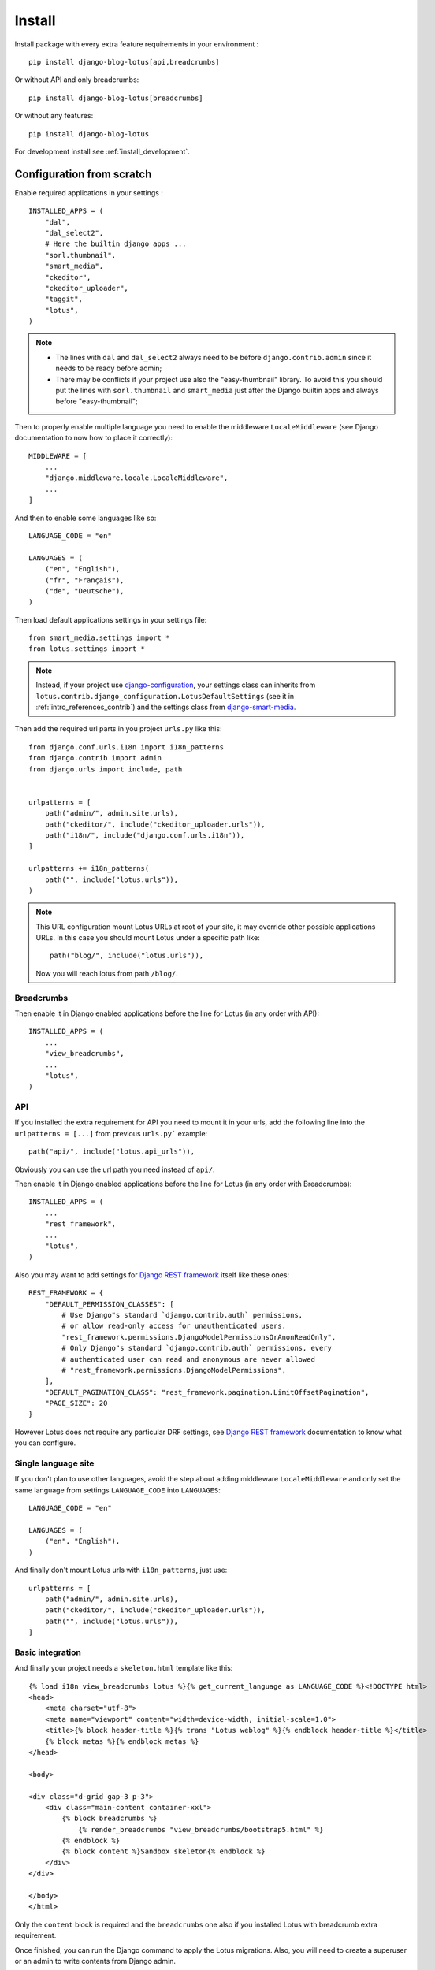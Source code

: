 .. _django-smart-media: https://github.com/sveetch/django-smart-media
.. _Django REST framework: https://www.django-rest-framework.org/

.. _intro_install:

=======
Install
=======

Install package with every extra feature requirements in your environment : ::

    pip install django-blog-lotus[api,breadcrumbs]

Or without API and only breadcrumbs: ::

    pip install django-blog-lotus[breadcrumbs]

Or without any features: ::

    pip install django-blog-lotus

For development install see :ref:`install_development`.


Configuration from scratch
**************************

Enable required applications in your settings : ::

    INSTALLED_APPS = (
        "dal",
        "dal_select2",
        # Here the builtin django apps ...
        "sorl.thumbnail",
        "smart_media",
        "ckeditor",
        "ckeditor_uploader",
        "taggit",
        "lotus",
    )

.. Note::

    * The lines with ``dal`` and ``dal_select2`` always need to be before
      ``django.contrib.admin`` since it needs to be ready before admin;
    * There may be conflicts if your project use also the "easy-thumbnail"
      library. To avoid this you should put the lines with ``sorl.thumbnail`` and
      ``smart_media`` just after the Django builtin apps and always before
      "easy-thumbnail";

Then to properly enable multiple language you need to enable the middleware
``LocaleMiddleware`` (see Django documentation to now how to place it correctly): ::

    MIDDLEWARE = [
        ...
        "django.middleware.locale.LocaleMiddleware",
        ...
    ]

And then to enable some languages like so: ::

    LANGUAGE_CODE = "en"

    LANGUAGES = (
        ("en", "English"),
        ("fr", "Français"),
        ("de", "Deutsche"),
    )

Then load default applications settings in your settings file: ::

    from smart_media.settings import *
    from lotus.settings import *

.. Note::

    Instead, if your project use
    `django-configuration <https://django-configurations.readthedocs.io/en/stable/>`_,
    your settings class can inherits from
    ``lotus.contrib.django_configuration.LotusDefaultSettings`` (see it in
    :ref:`intro_references_contrib`) and the settings class from `django-smart-media`_.

Then add the required url parts in you project ``urls.py`` like this: ::

    from django.conf.urls.i18n import i18n_patterns
    from django.contrib import admin
    from django.urls import include, path


    urlpatterns = [
        path("admin/", admin.site.urls),
        path("ckeditor/", include("ckeditor_uploader.urls")),
        path("i18n/", include("django.conf.urls.i18n")),
    ]

    urlpatterns += i18n_patterns(
        path("", include("lotus.urls")),
    )

.. Note::
    This URL configuration mount Lotus URLs at root of your site, it may override other
    possible applications URLs. In this case you should mount Lotus under a specific
    path like: ::

        path("blog/", include("lotus.urls")),

    Now you will reach lotus from path ``/blog/``.


.. _install_breadcrumbs:

Breadcrumbs
-----------

Then enable it in Django enabled applications before the line for Lotus (in any order
with API): ::

    INSTALLED_APPS = (
        ...
        "view_breadcrumbs",
        ...
        "lotus",
    )


.. _install_api:

API
---

If you installed the extra requirement for API you need to mount it in your urls, add
the following line into the ``urlpatterns = [...]`` from previous ``urls.py```
example: ::

    path("api/", include("lotus.api_urls")),

Obviously you can use the url path you need instead of ``api/``.

Then enable it in Django enabled applications before the line for Lotus (in any order
with Breadcrumbs): ::

    INSTALLED_APPS = (
        ...
        "rest_framework",
        ...
        "lotus",
    )

Also you may want to add settings for `Django REST framework`_ itself like these
ones: ::

    REST_FRAMEWORK = {
        "DEFAULT_PERMISSION_CLASSES": [
            # Use Django"s standard `django.contrib.auth` permissions,
            # or allow read-only access for unauthenticated users.
            "rest_framework.permissions.DjangoModelPermissionsOrAnonReadOnly",
            # Only Django"s standard `django.contrib.auth` permissions, every
            # authenticated user can read and anonymous are never allowed
            # "rest_framework.permissions.DjangoModelPermissions",
        ],
        "DEFAULT_PAGINATION_CLASS": "rest_framework.pagination.LimitOffsetPagination",
        "PAGE_SIZE": 20
    }

However Lotus does not require any particular DRF settings, see
`Django REST framework`_ documentation to know what you can configure.


.. _install_single_language:

Single language site
--------------------

If you don't plan to use other languages, avoid the step about adding middleware
``LocaleMiddleware`` and only set the same language from settings ``LANGUAGE_CODE``
into ``LANGUAGES``: ::

    LANGUAGE_CODE = "en"

    LANGUAGES = (
        ("en", "English"),
    )


And finally don't mount Lotus urls with ``i18n_patterns``, just use: ::

    urlpatterns = [
        path("admin/", admin.site.urls),
        path("ckeditor/", include("ckeditor_uploader.urls")),
        path("", include("lotus.urls")),
    ]


.. _install_integration:

Basic integration
-----------------

And finally your project needs a ``skeleton.html`` template like this: ::

    {% load i18n view_breadcrumbs lotus %}{% get_current_language as LANGUAGE_CODE %}<!DOCTYPE html>
    <head>
        <meta charset="utf-8">
        <meta name="viewport" content="width=device-width, initial-scale=1.0">
        <title>{% block header-title %}{% trans "Lotus weblog" %}{% endblock header-title %}</title>
        {% block metas %}{% endblock metas %}
    </head>

    <body>

    <div class="d-grid gap-3 p-3">
        <div class="main-content container-xxl">
            {% block breadcrumbs %}
                {% render_breadcrumbs "view_breadcrumbs/bootstrap5.html" %}
            {% endblock %}
            {% block content %}Sandbox skeleton{% endblock %}
        </div>
    </div>

    </body>
    </html>

Only the ``content`` block is required and the ``breadcrumbs`` one also if you
installed Lotus with breadcrumb extra requirement.

Once finished, you can run the Django command to apply the Lotus migrations. Also, you
will need to create a superuser or an admin to write contents from Django admin.


.. _install_demo:

Demonstration
*************

You may also install the full demonstration which implements all the features in a
Django project ready to start. This requires Git, pip, virtualenv, recent Node.js and
make tools. Clone this repository where you want, enter in repository directory and use
the Makefile tasks: ::

    make install frontend superuser

This installs everything to run and develop then build frontend assets and prompt you
to create a superuser.

And finally automatically fill some demonstration Author, Article and Category
objects using command ``lotus_demo`` with default values: ::

    make demo

.. Note::

    The makefile command ``demo`` use hardcoded arguments values based on demonstration
    Lotus settings to enable languages for object creations.

    If you want to make a demonstration on some specific languages, you will need to
    edit your project setting ``settings.LANGUAGES`` and directly use the command
    ``lotus_demo`` to specify the right languages to use.

.. Warning::

    The ``lotus_demo`` command is currently not safe with various object lengths
    required from command arguments. Command has been done to work with default Lotus
    settings so the object length to create is based on pagination limits.

    In some case where you change an object length it may not cover the effectively
    required length from insertion. Indeed some object relation have uniqueness
    constraint which lead to consume random objects and may lead to empty remaining
    object queue.

    So this command may fails depending object lengths.
